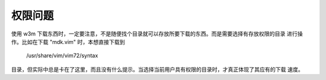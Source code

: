 
权限问题
========
使用 w3m 下载东西时，一定要注意，不是随便找个目录就可以存放所要下载的东西。而是需要选择有存放权限的目录
进行操作。比如在下载 "mdk.vim" 时，本想直接下载到 
  
  /usr/share/vim/vim72/syntax

目录，但实际中总是卡在了这里，而且没有什么提示。当选择当前用户具有权限的目录时，才真正体现了其应有的下载
速度。





